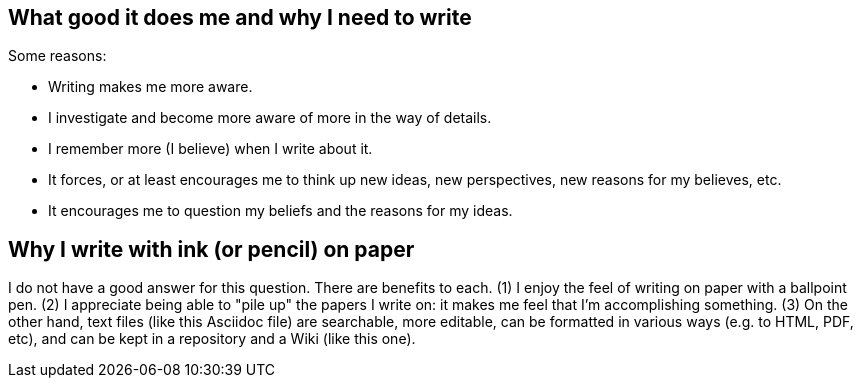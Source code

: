 
== What good it does me and why I need to write

Some reasons:

- Writing makes me more aware.

- I investigate and become more aware of more in the way of details.

- I remember more (I believe) when I write about it.

- It forces, or at least encourages me to think up new ideas, new
  perspectives, new reasons for my believes, etc.

- It encourages me to question my beliefs and the reasons for my
  ideas.


== Why I write with ink (or pencil) on paper

I do not have a good answer for this question.  There are benefits
to each.  (1) I enjoy the feel of writing on paper with a ballpoint
pen.  (2) I appreciate being able to "pile up" the papers I write
on: it makes me feel that I'm accomplishing something.  (3) On the
other hand, text files (like this Asciidoc file) are searchable,
more editable, can be formatted in various ways (e.g. to HTML, PDF,
etc), and can be kept in a repository and a Wiki (like this one).
